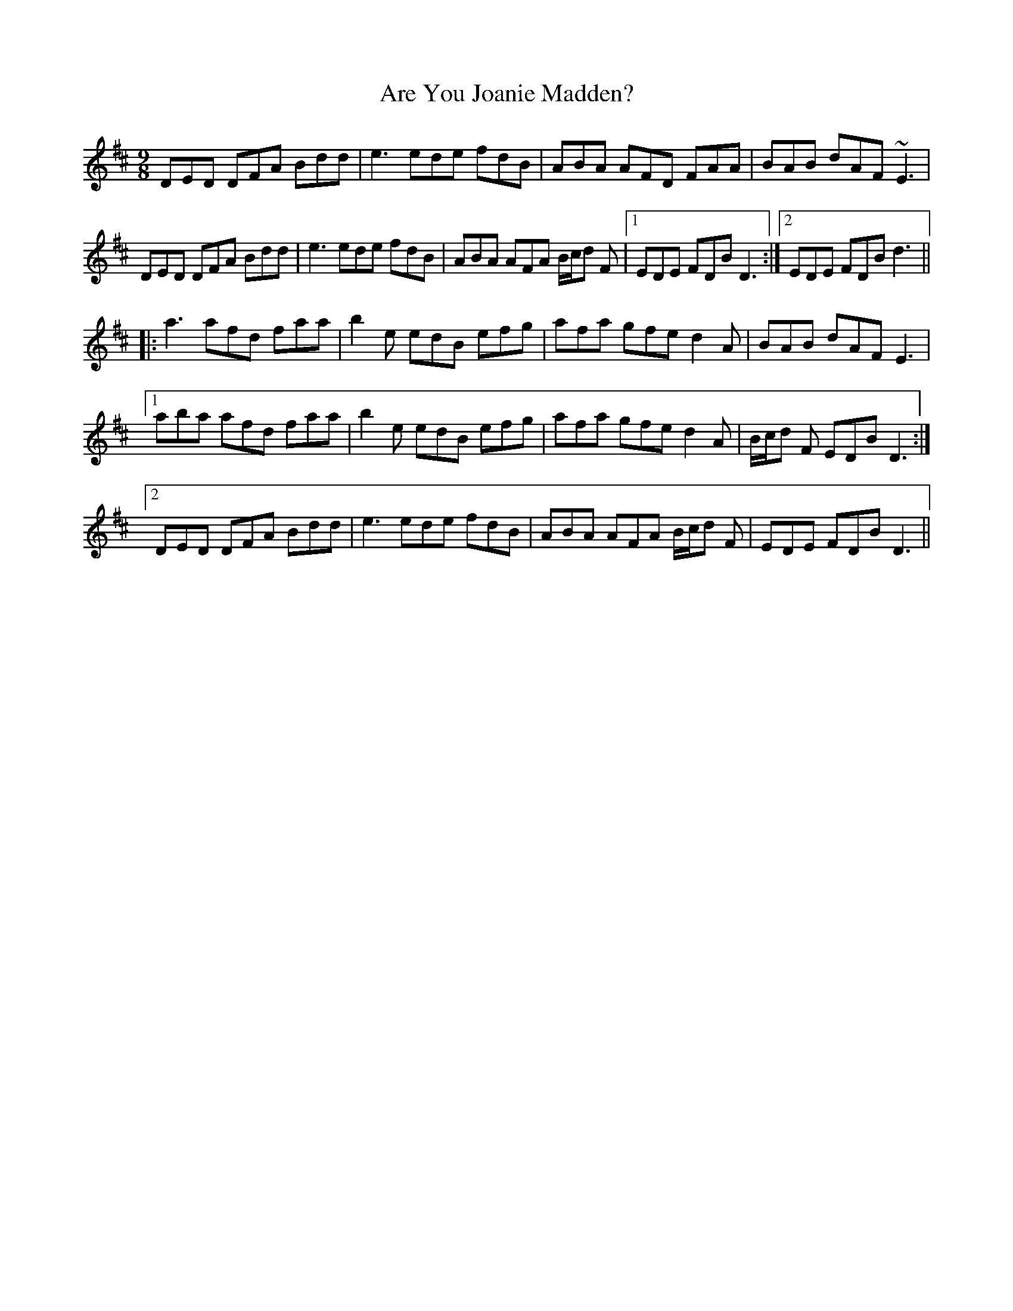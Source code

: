 X: 1830
T: Are You Joanie Madden?
R: slip jig
M: 9/8
K: Dmajor
DED DFA Bdd|se3 ede fdB|ABA AFD FAA|BAB dAF ~E3|
DED DFA Bdd|se3 ede fdB|ABA AFA B/c/d F|1 EDE FDB D3:|2 EDE FDB d3||
|:sa3 afd faa|b2e edB efg|afa gfe d2A|BAB dAF E3|
[1 aba afd faa|b2e edB efg|afa gfe d2A|B/c/d F EDB D3:|
[2 DED DFA Bdd|se3 ede fdB|ABA AFA B/c/d F|EDE FDB D3||

